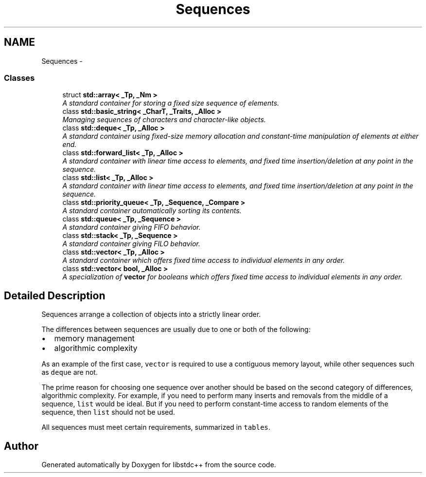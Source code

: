 .TH "Sequences" 3 "21 Apr 2009" "libstdc++" \" -*- nroff -*-
.ad l
.nh
.SH NAME
Sequences \- 
.SS "Classes"

.in +1c
.ti -1c
.RI "struct \fBstd::array< _Tp, _Nm >\fP"
.br
.RI "\fIA standard container for storing a fixed size sequence of elements. \fP"
.ti -1c
.RI "class \fBstd::basic_string< _CharT, _Traits, _Alloc >\fP"
.br
.RI "\fIManaging sequences of characters and character-like objects. \fP"
.ti -1c
.RI "class \fBstd::deque< _Tp, _Alloc >\fP"
.br
.RI "\fIA standard container using fixed-size memory allocation and constant-time manipulation of elements at either end. \fP"
.ti -1c
.RI "class \fBstd::forward_list< _Tp, _Alloc >\fP"
.br
.RI "\fIA standard container with linear time access to elements, and fixed time insertion/deletion at any point in the sequence. \fP"
.ti -1c
.RI "class \fBstd::list< _Tp, _Alloc >\fP"
.br
.RI "\fIA standard container with linear time access to elements, and fixed time insertion/deletion at any point in the sequence. \fP"
.ti -1c
.RI "class \fBstd::priority_queue< _Tp, _Sequence, _Compare >\fP"
.br
.RI "\fIA standard container automatically sorting its contents. \fP"
.ti -1c
.RI "class \fBstd::queue< _Tp, _Sequence >\fP"
.br
.RI "\fIA standard container giving FIFO behavior. \fP"
.ti -1c
.RI "class \fBstd::stack< _Tp, _Sequence >\fP"
.br
.RI "\fIA standard container giving FILO behavior. \fP"
.ti -1c
.RI "class \fBstd::vector< _Tp, _Alloc >\fP"
.br
.RI "\fIA standard container which offers fixed time access to individual elements in any order. \fP"
.ti -1c
.RI "class \fBstd::vector< bool, _Alloc >\fP"
.br
.RI "\fIA specialization of \fBvector\fP for booleans which offers fixed time access to individual elements in any order. \fP"
.in -1c
.SH "Detailed Description"
.PP 
Sequences arrange a collection of objects into a strictly linear order.
.PP
The differences between sequences are usually due to one or both of the following:
.IP "\(bu" 2
memory management
.IP "\(bu" 2
algorithmic complexity
.PP
.PP
As an example of the first case, \fCvector\fP is required to use a contiguous memory layout, while other sequences such as \fCdeque\fP are not.
.PP
The prime reason for choosing one sequence over another should be based on the second category of differences, algorithmic complexity. For example, if you need to perform many inserts and removals from the middle of a sequence, \fClist\fP would be ideal. But if you need to perform constant-time access to random elements of the sequence, then \fClist\fP should not be used.
.PP
All sequences must meet certain requirements, summarized in \fCtables\fP. 
.SH "Author"
.PP 
Generated automatically by Doxygen for libstdc++ from the source code.
